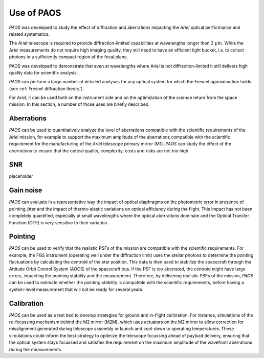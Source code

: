 .. _Use of PAOS:

=======================
Use of PAOS
=======================

`PAOS` was developed to study the effect of diffraction and aberrations impacting
the `Ariel` optical performance and related systematics.

The Ariel telescope is required to provide diffraction-limited capabilities
at wavelengths longer than :math:`3 \ \mu m`. While the Ariel measurements do not require
high imaging quality, they still need to have an efficient light bucket, i.e.
to collect photons in a sufficiently compact region of the focal plane.

PAOS was developed to demonstrate that even at wavelengths where Ariel is
not diffraction-limited it still delivers high quality data for scientific analysis.

`PAOS` can perform a large number of detailed analyses for any optical system
for which the Fresnel approximation holds (see :ref:`Fresnel diffraction theory`).

For `Ariel`, it can be used both on the instrument side and on the
optimization of the science return from the space mission. In this section,
a number of those uses are briefly described.


Aberrations
---------------------

`PAOS` can be used to quantitatively analyze the level of aberrations compatible
with the scientific requirements of the `Ariel` mission, for example to support the
maximum amplitude of the aberrations compatible with the scientific requirement for
the manufacturing of the `Ariel` telescope primary mirror (M1). `PAOS` can study the
effect of the aberrations to ensure that the optical quality, complexity, costs and
risks are not too high.

SNR
---------------------
placeholder

Gain noise
---------------------

`PAOS` can evaluate in a representative way the impact of optical diaphragms on the
photometric error in presence of pointing jitter and the impact of thermo-elastic variations
on optical efficiency during the flight. This impact has not been completely quantified,
especially at small wavelengths where the optical aberrations dominate and the Optical Transfer
Function (OTF) is very sensitive to their variation.

Pointing
---------------------

`PAOS` can be used to verify that the realistic PSFs of the mission are compatible with the
scientific requirements. For example, the FGS instrument (operating well under the diffraction limit)
uses the stellar photons to determine the pointing fluctuations by calculating the centroid of the
star position. This data is then used to stabilize the spacecraft through the Attitude Orbit
Control System (AOCS) of the spacecraft bus. If the PSF is too aberrated, the centroid might have
large errors, impacting the pointing stability and the measurement. Therefore, by delivering
realistic PSFs of the mission, `PAOS` can be used to estimate whether the pointing stability
is compatible with the scientific requirements, before having a system-level measurement that
will not be ready for several years.

Calibration
---------------------

`PAOS` can be used as a test bed to develop strategies for ground and in-flight calibration.
For instance, simulations of the re-focussing mechanism behind the M2 mirror (M2M), which uses
actuators on the M2 mirror to allow correction for misalignment generated during telescope
assembly or launch and cool-down to operating temperatures. These simulations could inform the
best strategy to optimize the telescope focussing ahead of payload delivery, ensuring that the
optical system stays focussed and satisfies the requirement on the maximum amplitude of the
wavefront aberrations during the measurements.




